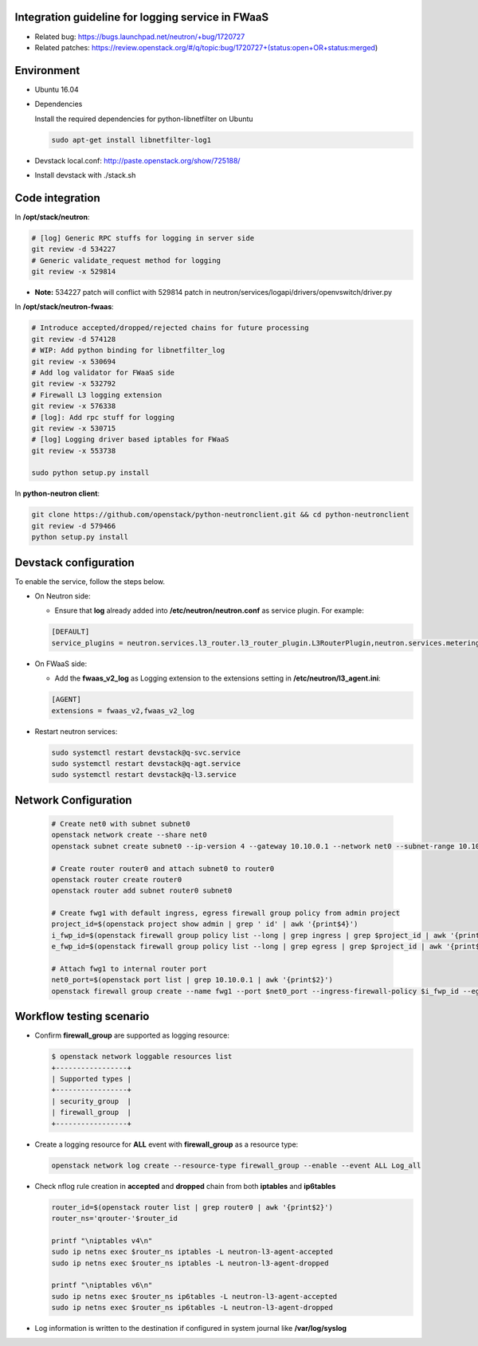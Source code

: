 
Integration guideline for logging service in FWaaS
==================================================

* Related bug: https://bugs.launchpad.net/neutron/+bug/1720727
* Related patches: https://review.openstack.org/#/q/topic:bug/1720727+(status:open+OR+status:merged)

Environment
===========

* Ubuntu 16.04
* Dependencies
  
  Install the required dependencies for python-libnetfilter on Ubuntu 

  .. code-block:: console

    sudo apt-get install libnetfilter-log1
	
* Devstack local.conf:  http://paste.openstack.org/show/725188/
  
* Install devstack with ./stack.sh

Code integration
================

In **/opt/stack/neutron**:

.. code-block:: console

  # [log] Generic RPC stuffs for logging in server side
  git review -d 534227
  # Generic validate_request method for logging
  git review -x 529814

* **Note:** 534227 patch will conflict with 529814 patch in neutron/services/logapi/drivers/openvswitch/driver.py

In **/opt/stack/neutron-fwaas**:

.. code-block:: console

  # Introduce accepted/dropped/rejected chains for future processing
  git review -d 574128
  # WIP: Add python binding for libnetfilter_log
  git review -x 530694
  # Add log validator for FWaaS side
  git review -x 532792
  # Firewall L3 logging extension
  git review -x 576338
  # [log]: Add rpc stuff for logging
  git review -x 530715
  # [log] Logging driver based iptables for FWaaS
  git review -x 553738

  sudo python setup.py install

In **python-neutron client**:

.. code-block:: console

  git clone https://github.com/openstack/python-neutronclient.git && cd python-neutronclient
  git review -d 579466
  python setup.py install

Devstack configuration
======================

To enable the service, follow the steps below.

* On Neutron side:

  - Ensure that **log** already added into **/etc/neutron/neutron.conf** as service plugin. For example:
  
  .. code-block:: block

    [DEFAULT]
    service_plugins = neutron.services.l3_router.l3_router_plugin.L3RouterPlugin,neutron.services.metering.metering_plugin.MeteringPlugin,log,firewall_v2

* On FWaaS side:

  - Add the **fwaas_v2_log** as Logging extension to the extensions setting in **/etc/neutron/l3_agent.ini**:
  
  .. code-block:: block

    [AGENT]
    extensions = fwaas_v2,fwaas_v2_log

* Restart neutron services:

  .. code-block:: console

    sudo systemctl restart devstack@q-svc.service
    sudo systemctl restart devstack@q-agt.service
    sudo systemctl restart devstack@q-l3.service

Network Configuration
=====================

  .. code-block:: console
	
	# Create net0 with subnet subnet0
	openstack network create --share net0
	openstack subnet create subnet0 --ip-version 4 --gateway 10.10.0.1 --network net0 --subnet-range 10.10.0.0/24
	
	# Create router router0 and attach subnet0 to router0
	openstack router create router0
	openstack router add subnet router0 subnet0

	# Create fwg1 with default ingress, egress firewall group policy from admin project
	project_id=$(openstack project show admin | grep ' id' | awk '{print$4}')
	i_fwp_id=$(openstack firewall group policy list --long | grep ingress | grep $project_id | awk '{print$2}')
	e_fwp_id=$(openstack firewall group policy list --long | grep egress | grep $project_id | awk '{print$2}')

	# Attach fwg1 to internal router port
	net0_port=$(openstack port list | grep 10.10.0.1 | awk '{print$2}')
	openstack firewall group create --name fwg1 --port $net0_port --ingress-firewall-policy $i_fwp_id --egress-firewall-policy $e_fwp_id

Workflow testing scenario
=========================

* Confirm **firewall_group** are supported as logging resource:

  .. code-block:: console

	$ openstack network loggable resources list
	+-----------------+
	| Supported types |
	+-----------------+
	| security_group  |
	| firewall_group  |
	+-----------------+

* Create a logging resource for **ALL** event with **firewall_group** as a resource type:

  .. code-block:: console

	openstack network log create --resource-type firewall_group --enable --event ALL Log_all
  
* Check nflog rule creation in **accepted** and **dropped** chain from both **iptables** and **ip6tables**

  .. code-block:: bash

	router_id=$(openstack router list | grep router0 | awk '{print$2}')
	router_ns='qrouter-'$router_id

	printf "\niptables v4\n"
	sudo ip netns exec $router_ns iptables -L neutron-l3-agent-accepted
	sudo ip netns exec $router_ns iptables -L neutron-l3-agent-dropped
	
	printf "\niptables v6\n"
	sudo ip netns exec $router_ns ip6tables -L neutron-l3-agent-accepted
	sudo ip netns exec $router_ns ip6tables -L neutron-l3-agent-dropped

* Log information is written to the destination if configured in system journal like **/var/log/syslog**

